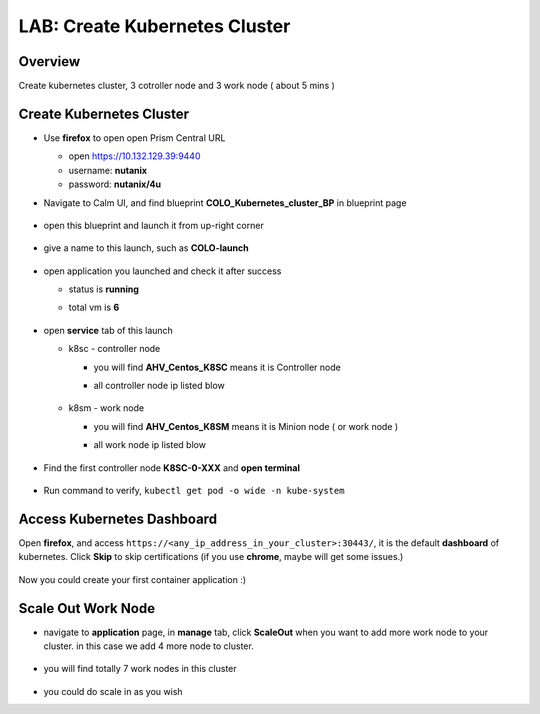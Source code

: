 .. title:: LAB: Create Kubernetes Clusterß

.. _kubernetes:

------------------------------
LAB: Create Kubernetes Cluster
------------------------------

Overview
++++++++

Create kubernetes cluster, 3 cotroller node and 3 work node ( about 5 mins )

Create Kubernetes Cluster
+++++++++++++++++++++++++

- Use **firefox** to open open Prism Central URL

  - open https://10.132.129.39:9440
  - username: **nutanix**
  - password: **nutanix/4u**

- Navigate to Calm UI, and find blueprint **COLO_Kubernetes_cluster_BP** in blueprint page

  .. figure:: images/kub1.png

- open this blueprint and launch it from up-right corner

  .. figure:: images/kub2.png

- give a name to this launch, such as **COLO-launch**

  .. figure:: images/kub3.png

- open application you launched and check it after success

  - status is **running**
  - total vm is **6**

    .. figure:: images/kub4.png

- open **service** tab of this launch

  - k8sc - controller node

    - you will find **AHV_Centos_K8SC** means it is Controller node
    - all controller node ip listed blow

      .. figure:: images/kub6.png

  - k8sm - work node

    - you will find **AHV_Centos_K8SM** means it is Minion node ( or work node )
    - all work node ip listed blow

      .. figure:: images/kub5.png

- Find the first controller node **K8SC-0-XXX** and **open terminal**

  .. figure:: images/kub7.png

- Run command to verify, ``kubectl get pod -o wide -n kube-system``

  .. figure:: images/kub8.png


Access Kubernetes Dashboard
+++++++++++++++++++++++++++

Open **firefox**, and access ``https://<any_ip_address_in_your_cluster>:30443/``, it is the default **dashboard** of kubernetes. 
Click **Skip** to skip certifications (if you use **chrome**, maybe will get some issues.)

.. figure:: images/kub9.png

Now you could create your first container application  :)

.. figure:: images/kub10.png


Scale Out Work Node
+++++++++++++++++++

- navigate to **application** page, in **manage** tab, click **ScaleOut** when you want to add more work node to your cluster. in this case we add 4 more node to cluster.

  .. figure:: images/kub11.png

  .. figure:: images/kub12.png
    :width: 50 %

- you will find totally 7 work nodes in this cluster

  .. figure:: images/kub13.png

- you could do scale in as you wish


